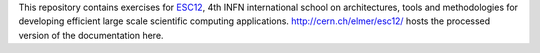 This repository contains exercises for `ESC12 <http://web.infn.it/esc12/>`_,
4th INFN international school on architectures, tools and methodologies for
developing efficient large scale scientific computing applications.
http://cern.ch/elmer/esc12/ hosts the processed version of the documentation here.
